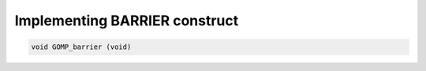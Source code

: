 ..
  Copyright 1988-2022 Free Software Foundation, Inc.
  This is part of the GCC manual.
  For copying conditions, see the copyright.rst file.

.. _implementing-barrier-construct:

Implementing BARRIER construct
******************************

.. code-block:: c++

    void GOMP_barrier (void)